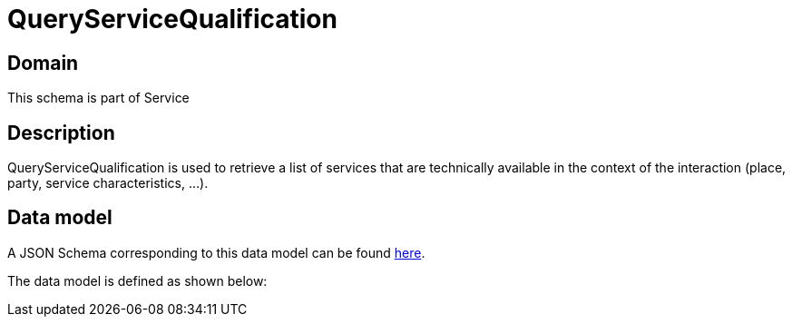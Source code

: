 = QueryServiceQualification

[#domain]
== Domain

This schema is part of Service

[#description]
== Description
QueryServiceQualification is used to retrieve a list of services that are technically available in the context of the interaction (place, party, service characteristics, ...).


[#data_model]
== Data model

A JSON Schema corresponding to this data model can be found https://tmforum.org[here].

The data model is defined as shown below:

